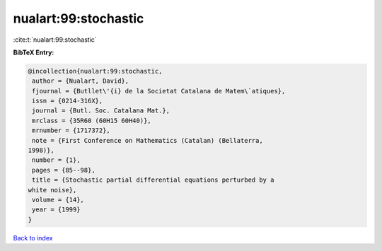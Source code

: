 nualart:99:stochastic
=====================

:cite:t:`nualart:99:stochastic`

**BibTeX Entry:**

.. code-block:: bibtex

   @incollection{nualart:99:stochastic,
    author = {Nualart, David},
    fjournal = {Butllet\'{i} de la Societat Catalana de Matem\`atiques},
    issn = {0214-316X},
    journal = {Butl. Soc. Catalana Mat.},
    mrclass = {35R60 (60H15 60H40)},
    mrnumber = {1717372},
    note = {First Conference on Mathematics (Catalan) (Bellaterra,
   1998)},
    number = {1},
    pages = {85--98},
    title = {Stochastic partial differential equations perturbed by a
   white noise},
    volume = {14},
    year = {1999}
   }

`Back to index <../By-Cite-Keys.html>`__

